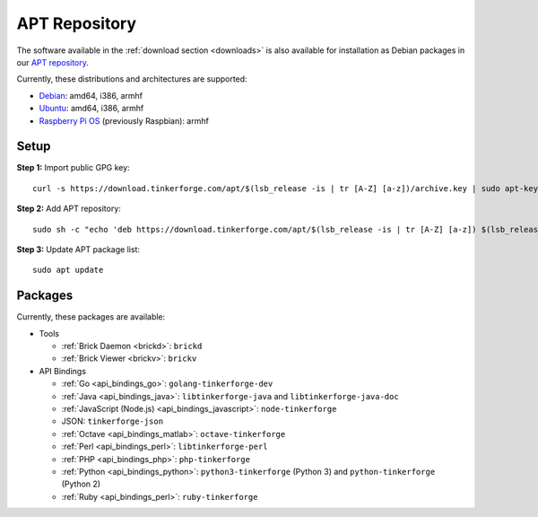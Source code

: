 
.. _apt_repository:

APT Repository
==============

The software available in the :ref:`download section <downloads>` is also available
for installation as Debian packages in our `APT repository <https://download.tinkerforge.com/apt/>`__.

Currently, these distributions and architectures are supported:

* `Debian <https://www.debian.org>`__: amd64, i386, armhf
* `Ubuntu <https://ubuntu.com>`__: amd64, i386, armhf
* `Raspberry Pi OS <https://www.raspberrypi.org/downloads/raspberry-pi-os/>`__ (previously Raspbian): armhf

.. _apt_repository_setup:

Setup
-----

**Step 1:** Import public GPG key::

 curl -s https://download.tinkerforge.com/apt/$(lsb_release -is | tr [A-Z] [a-z])/archive.key | sudo apt-key add -

**Step 2:** Add APT repository::

 sudo sh -c "echo 'deb https://download.tinkerforge.com/apt/$(lsb_release -is | tr [A-Z] [a-z]) $(lsb_release -cs) main' > /etc/apt/sources.list.d/tinkerforge.list"

**Step 3:** Update APT package list::

 sudo apt update

.. _apt_repository_packages:

Packages
--------

Currently, these packages are available:

* Tools

  * :ref:`Brick Daemon <brickd>`: ``brickd``
  * :ref:`Brick Viewer <brickv>`: ``brickv``

* API Bindings

  * :ref:`Go <api_bindings_go>`: ``golang-tinkerforge-dev``
  * :ref:`Java <api_bindings_java>`: ``libtinkerforge-java`` and ``libtinkerforge-java-doc``
  * :ref:`JavaScript (Node.js) <api_bindings_javascript>`: ``node-tinkerforge``
  * JSON: ``tinkerforge-json``
  * :ref:`Octave <api_bindings_matlab>`: ``octave-tinkerforge``
  * :ref:`Perl <api_bindings_perl>`: ``libtinkerforge-perl``
  * :ref:`PHP <api_bindings_php>`: ``php-tinkerforge``
  * :ref:`Python <api_bindings_python>`: ``python3-tinkerforge`` (Python 3) and ``python-tinkerforge`` (Python 2)
  * :ref:`Ruby <api_bindings_perl>`: ``ruby-tinkerforge``
